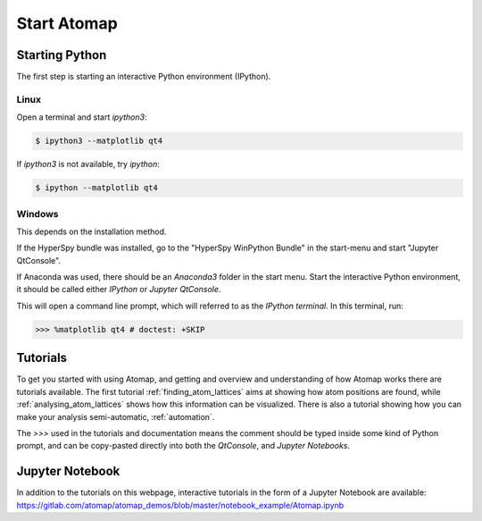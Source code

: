 .. _start_atomap:


============
Start Atomap
============

Starting Python
---------------

The first step is starting an interactive Python environment (IPython).

Linux
^^^^^

Open a terminal and start `ipython3`:

.. code-block:: bash

    $ ipython3 --matplotlib qt4

If `ipython3` is not available, try `ipython`:

.. code-block:: bash

    $ ipython --matplotlib qt4

Windows
^^^^^^^

This depends on the installation method.

If the HyperSpy bundle was installed, go to the "HyperSpy WinPython Bundle" in the start-menu and start "Jupyter QtConsole".

If Anaconda was used, there should be an *Anaconda3* folder in the start menu.
Start the interactive Python environment, it should be called either *IPython* or *Jupyter QtConsole*.

This will open a command line prompt, which will referred to as the *IPython terminal*.
In this terminal, run:

.. code-block:: python

    >>> %matplotlib qt4 # doctest: +SKIP


Tutorials
---------

To get you started with using Atomap, and getting and overview and understanding of how Atomap works there are tutorials available.
The first tutorial :ref:`finding_atom_lattices` aims at showing how atom positions are found, while :ref:`analysing_atom_lattices` shows how this information can be visualized.
There is also a tutorial showing how you can make your analysis semi-automatic, :ref:`automation`.

The `>>>` used in the tutorials and documentation means the comment should be typed inside some kind of Python prompt, and can be copy-pasted directly into both the *QtConsole*, and *Jupyter Notebooks*.


Jupyter Notebook
----------------

In addition to the tutorials on this webpage, interactive tutorials in the form of a Jupyter Notebook are available: https://gitlab.com/atomap/atomap_demos/blob/master/notebook_example/Atomap.ipynb
